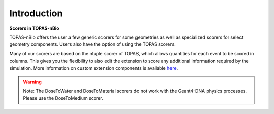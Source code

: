 Introduction
============

**Scorers in TOPAS-nBio**

TOPAS-nBio offers the user a few generic scorers for some geometries as well as specialized scorers for select geometry components. Users also have the option of using the TOPAS scorers.  

Many of our scorers are based on the ntuple scorer of TOPAS, which allows quantities for each event to be scored in columns. This gives you the flexibility to also edit the extension to score any additional information required by the simulation. More information on custom extension components is available `here`_. 


.. warning::
    Note: The DoseToWater and DoseToMaterial scorers do not work with the Geant4-DNA physics processes. Please use the DoseToMedium scorer.

.. _here: https://topas.readthedocs.io/en/latest/extension-docs/scoring.html
